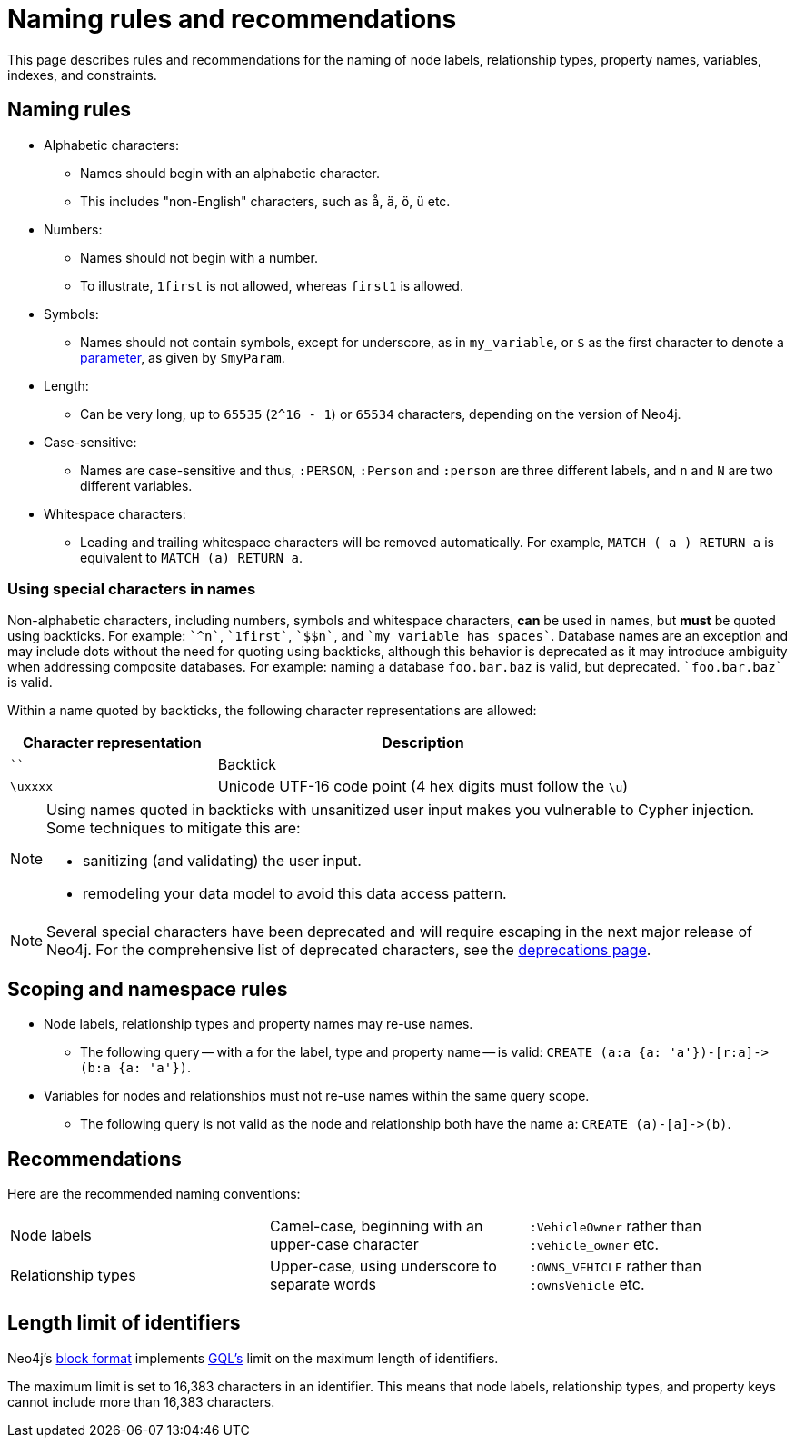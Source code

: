 :description: This section describes rules and recommendations for the naming of node labels, relationship types, property names, variables, indexes, and constraints.

[[cypher-naming]]
= Naming rules and recommendations

This page describes rules and recommendations for the naming of node labels, relationship types, property names, variables, indexes, and constraints.

== Naming rules

* Alphabetic characters:
** Names should begin with an alphabetic character.
** This includes "non-English" characters, such as `å`, `ä`, `ö`, `ü` etc.
* Numbers:
** Names should not begin with a number.
** To illustrate, `1first` is not allowed, whereas `first1` is allowed.
* Symbols:
** Names should not contain symbols, except for underscore, as in `my_variable`, or `$` as the first character to denote a xref::syntax/parameters.adoc[parameter], as given by `$myParam`.
* Length:
** Can be very long, up to `65535` (`2^16 - 1`) or `65534` characters, depending on the version of Neo4j.
* Case-sensitive:
** Names are case-sensitive and thus, `:PERSON`, `:Person` and `:person` are three different labels, and `n` and `N` are two different variables.
* Whitespace characters:
** Leading and trailing whitespace characters will be removed automatically.
For example, `MATCH (  a  ) RETURN a` is equivalent to `MATCH (a) RETURN a`.

[[symbolic-names-escaping-rules]]
=== Using special characters in names
Non-alphabetic characters, including numbers, symbols and whitespace characters, *can* be used in names, but *must* be quoted using backticks.
For example: `++`^n`++`, `++`1first`++`, `++`$$n`++`, and `++`my variable has spaces`++`.
Database names are an exception and may include dots without the need for quoting using backticks, although this behavior is deprecated as it may introduce ambiguity when addressing composite databases.
For example: naming a database `foo.bar.baz` is valid, but deprecated. `++`foo.bar.baz`++` is valid.

Within a name quoted by backticks, the following character representations are allowed:

[options="header", cols=">1,<2"]
|===
| Character representation | Description
|````| Backtick
|`\uxxxx`| Unicode UTF-16 code point (4 hex digits must follow the `\u`)
|===

[NOTE]
====
Using names quoted in backticks with unsanitized user input makes you vulnerable to Cypher injection.
Some techniques to mitigate this are:

* sanitizing (and validating) the user input.
* remodeling your data model to avoid this data access pattern.

====

[NOTE]
====
Several special characters have been deprecated and will require escaping in the next major release of Neo4j.
For the comprehensive list of deprecated characters, see the  xref::deprecations-additions-removals-compatibility.adoc#cypher-deprecations-additions-removals-5.15[deprecations page].
====

== Scoping and namespace rules

* Node labels, relationship types and property names may re-use names.
** The following query -- with `a` for the label, type and property name -- is valid: `+CREATE (a:a {a: 'a'})-[r:a]->(b:a {a: 'a'})+`.
* Variables for nodes and relationships must not re-use names within the same query scope.
** The following query is not valid as the node and relationship both have the name `a`: `+CREATE (a)-[a]->(b)+`.


== Recommendations

Here are the recommended naming conventions:

|===
| Node labels          | Camel-case, beginning with an upper-case character | `:VehicleOwner` rather than `:vehicle_owner` etc.
| Relationship types   | Upper-case, using underscore to separate words     | `:OWNS_VEHICLE` rather than `:ownsVehicle` etc.
|===

[role=label--new-5.25]
[[identifier-length-limit]]
== Length limit of identifiers

Neo4j's link:{neo4j-docs-base-uri}/operations-manual/{page-version}/database-internals/store-formats/#store-format-overview[block format] implements xref:appendix/gql-conformance/index.adoc[GQL's] limit on the maximum length of identifiers.

The maximum limit is set to 16,383 characters in an identifier.
This means that node labels, relationship types, and property keys cannot include more than 16,383 characters.

